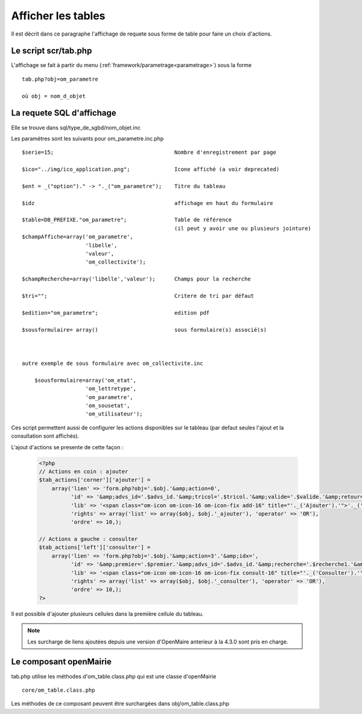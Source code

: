 .. _affichage:

###################
Afficher les tables
###################

Il est décrit dans ce paragraphe l'affichage de requete sous forme de table
pour faire un choix d'actions.


.. image:: ../_static/tab_1.png
   :height: 400
   :width: 800


=====================
Le script scr/tab.php
=====================

L'affichage se fait à partir du menu (:ref:`framework/parametrage<parametrage>`) sous la forme ::

    tab.php?obj=om_parametre
    
    où obj = nom_d_objet

==========================
La requete SQL d'affichage
==========================

Elle se trouve dans sql/type_de_sgbd/nom_objet.inc

Les paramétres sont les suivants pour om_parametre.inc.php ::

    $serie=15;                                      Nombre d'enregistrement par page
    
    $ico="../img/ico_application.png";              Icone affiché (a voir deprecated)
    
    $ent = _("option")." -> "._("om_parametre");    Titre du tableau
    
    $idz                                            affichage en haut du formulaire
    
    $table=DB_PREFIXE."om_parametre";               Table de référence
                                                    (il peut y avoir une ou plusieurs jointure)
    $champAffiche=array('om_parametre',
                        'libelle',
                        'valeur',
                        'om_collectivite');
    
    $champRecherche=array('libelle','valeur');      Champs pour la recherche
    
    $tri="";                                        Critere de tri par défaut
    
    $edition="om_parametre";                        edition pdf
    
    $sousformulaire= array()                        sous formulaire(s) associé(s)
    
    
    
    autre exemple de sous formulaire avec om_collectivite.inc
    
        $sousformulaire=array('om_etat',
                        'om_lettretype',
                        'om_parametre',
                        'om_sousetat',
                        'om_utilisateur');
                    
                    

Ces script permettent aussi de configurer les actions disponibles sur le tableau (par defaut seules l'ajout et la consultation sont affichés).

L'ajout d'actions se presente de cette façon :

  .. code-block:: php

    <?php
    // Actions en coin : ajouter
    $tab_actions['corner']['ajouter'] =
        array('lien' => 'form.php?obj='.$obj.'&amp;action=0',
              'id' => '&amp;advs_id='.$advs_id.'&amp;tricol='.$tricol.'&amp;valide='.$valide.'&amp;retour=tab',
              'lib' => '<span class="om-icon om-icon-16 om-icon-fix add-16" title="'._('Ajouter').'">'._('Ajouter').'</span>',
              'rights' => array('list' => array($obj, $obj.'_ajouter'), 'operator' => 'OR'),
              'ordre' => 10,);

    // Actions a gauche : consulter
    $tab_actions['left']['consulter'] =
        array('lien' => 'form.php?obj='.$obj.'&amp;action=3'.'&amp;idx=',
              'id' => '&amp;premier='.$premier.'&amp;advs_id='.$advs_id.'&amp;recherche='.$recherche1.'&amp;tricol='.$tricol.'&amp;selectioncol='.$selectioncol.'&amp;valide='.$valide.'&amp;retour=tab',
              'lib' => '<span class="om-icon om-icon-16 om-icon-fix consult-16" title="'._('Consulter').'">'._('Consulter').'</span>',
              'rights' => array('list' => array($obj, $obj.'_consulter'), 'operator' => 'OR'),
              'ordre' => 10,);
    ?>

Il est possible d'ajouter plusieurs cellules dans la première cellule du tableau.

.. note::

    Les surcharge de liens ajoutées depuis une version d'OpenMaire anterieur à la 4.3.0 sont pris en charge.

=======================
Le composant openMairie
=======================

tab.php utilise les méthodes d'om_table.class.php qui est une classe d'openMairie ::

    core/om_table.class.php

Les méthodes de ce composant peuvent être surchargées dans obj/om_table.class.php
